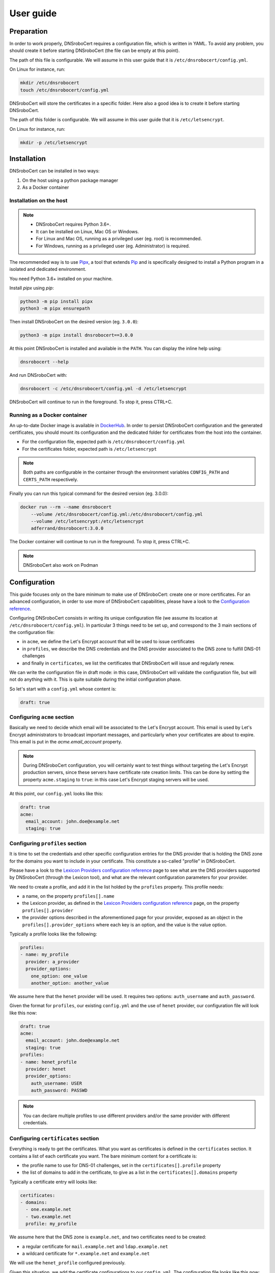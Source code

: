 ==========
User guide
==========

Preparation
===========

In order to work properly, DNSroboCert requires a configuration file, which is written in YAML. To avoid
any problem, you should create it before starting DNSroboCert (the file can be empty at this point).

The path of this file is configurable. We will assume in this user guide that it is ``/etc/dnsrobocert/config.yml``.

On Linux for instance, run:

.. code-block:: console

    mkdir /etc/dnsrobocert
    touch /etc/dnsrobocert/config.yml

DNSroboCert will store the certificates in a specific folder. Here also a good idea is to create it
before starting DNSroboCert.

The path of this folder is configurable. We will assume in this user guide that it is ``/etc/letsencrypt``.

On Linux for instance, run:

.. code-block:: console

    mkdir -p /etc/letsencrypt

Installation
============

DNSroboCert can be installed in two ways:

1) On the host using a python package manager
2) As a Docker container

Installation on the host
------------------------

.. note::

    * DNSroboCert requires Python 3.6+.
    * It can be installed on Linux, Mac OS or Windows.
    * For Linux and Mac OS, running as a privileged user (eg. root) is recommended.
    * For Windows, running as a privileged user (eg. Administrator) is required.

The recommended way is to use Pipx_, a tool that extends Pip_ and is specifically designed to
install a Python program in a isolated and dedicated environment.

You need Python 3.6+ installed on your machine.

Install `pipx` using `pip`:

.. code-block:: console

    python3 -m pip install pipx
    python3 -m pipx ensurepath

Then install DNSroboCert on the desired version (eg. ``3.0.0``):

.. code-block:: console

    python3 -m pipx install dnsrobocert==3.0.0

At this point DNSroboCert is installed and available in the ``PATH``. You can display the inline help using:

.. code-block:: console

    dnsrobocert --help

And run DNSroboCert with:

.. code-block:: console

    dnsrobocert -c /etc/dnsrobocert/config.yml -d /etc/letsencrypt

DNSroboCert will continue to run in the foreground. To stop it, press CTRL+C.

Running as a Docker container
-----------------------------

An up-to-date Docker image is available in DockerHub_. In order to persist DNSroboCert configuration and
the generated certificates, you should mount its configuration and the dedicated folder for certificates
from the host into the container.

* For the configuration file, expected path is ``/etc/dnsrobocert/config.yml``
* For the certificates folder, expected path is ``/etc/letsencrypt``

.. note::

    Both paths are configurable in the container through the environment variables ``CONFIG_PATH`` and
    ``CERTS_PATH`` respectively.

Finally you can run this typical command for the desired version (eg. 3.0.0):

.. code-block:: console

    docker run --rm --name dnsrobocert
        --volume /etc/dnsrobocert/config.yml:/etc/dnsrobocert/config.yml
        --volume /etc/letsencrypt:/etc/letsencrypt
        adferrand/dnsrobocert:3.0.0

The Docker container will continue to run in the foreground. To stop it, press CTRL+C.

.. note::

    DNSroboCert also work on Podman

Configuration
=============

This guide focuses only on the bare minimum to make use of DNSroboCert: create one or more certificates.
For an advanced configuration, in order to use more of DNSroboCert capabilities, please have a look to the
`Configuration reference`_.

Configuring DNSroboCert consists in writing its unique configuration file (we assume its location at
``/etc/dnsrobocert/config.yml``). In particular 3 things need to be set up, and correspond to the 3
main sections of the configuration file:

* in ``acme``, we define the Let's Encrypt account that will be used to issue certificates
* in ``profiles``, we describe the DNS credentials and the DNS provider associated to the DNS zone to fulfill
  DNS-01 challenges
* and finally in ``certificates``, we list the certificates that DNSroboCert will issue and regularly renew.

We can write the configuration file in draft mode: in this case, DNSroboCert will validate the configuration
file, but will not do anything with it. This is quite suitable during the initial configuration phase.

So let's start with a ``config.yml`` whose content is:

.. code-block:: yaml

    draft: true

Configuring ``acme`` section
----------------------------

Basically we need to decide which email will be associated to the Let's Encrypt account. This email is used
by Let's Encrypt administrators to broadcast important messages, and particularly when your certificates
are about to expire. This email is put in the `acme.email_account` property.

.. note::

    During DNSroboCert configuration, you will certainly want to test things without targeting the Let's Encrypt
    production servers, since these servers have certificate rate creation limits. This can be done by setting
    the property ``acme.staging`` to ``true``: in this case Let's Encrypt staging servers will be used.

At this point, our ``config.yml`` looks like this:

.. code-block:: yaml

    draft: true
    acme:
      email_account: john.doe@example.net
      staging: true

Configuring ``profiles`` section
--------------------------------

It is time to set the credentials and other specific configuration entries for the DNS provider that is
holding the DNS zone for the domains you want to include in your certificate. This constitute a so-called
"profile" in DNSroboCert.

Please have a look to the `Lexicon Providers configuration reference`_ page to see what are the DNS providers
supported by DNSroboCert (through the Lexicon tool), and what are the relevant configuration parameters
for your provider.

We need to create a profile, and add it in the list holded by the ``profiles`` property. This profile needs:

* a name, on the property ``profiles[].name``
* the Lexicon provider, as defined in the `Lexicon Providers configuration reference`_ page,
  on the property ``profiles[].provider``
* the provider options described in the aforementioned page for your provider, exposed as an object in the
  ``profiles[].provider_options`` where each key is an option, and the value is the value option.

Typically a profile looks like the following:

.. code-block:: yaml

    profiles:
    - name: my_profile
      provider: a_provider
      provider_options:
        one_option: one_value
        another_option: another_value

We assume here that the ``henet`` provider will be used. It requires two options: ``auth_username`` and
``auth_password``.

Given the format for ``profiles``, our existing ``config.yml`` and the use of ``henet`` provider, our
configuration file will look like this now:

.. code-block:: yaml

    draft: true
    acme:
      email_account: john.doe@example.net
      staging: true
    profiles:
    - name: henet_profile
      provider: henet
      provider_options:
        auth_username: USER
        auth_password: PASSWD

.. note::

    You can declare multiple profiles to use different providers and/or the same provider with
    different credentials.

Configuring ``certificates`` section
------------------------------------

Everything is ready to get the certificates. What you want as certificates is defined in the ``certificates``
section. It contains a list of each certificate you want. The bare minimum content for a certificate is:

* the profile name to use for DNS-01 challenges, set in the ``certificates[].profile`` property
* the list of domains to add in the certificate, to give as a list in the ``certificates[].domains`` property

Typically a certificate entry will looks like:

.. code-block:: yaml

    certificates:
    - domains:
      - one.example.net
      - two.example.net
      profile: my_profile

We assume here that the DNS zone is ``example.net``, and two certificates need to be created:

* a regular certificate for ``mail.example.net`` and ``ldap.example.net``
* a wildcard certificate for ``*.example.net`` and ``example.net``

We will use the ``henet_profile`` configured previously.

Given this situation, we add the certificate configurations to our ``config.yml``.
The configuration file looks like this now:

.. code-block:: yaml

    draft: true
    acme:
      email_account: john.doe@example.net
      staging: true
    profiles:
    - name: henet_profile
      provider: henet
      provider_options:
        auth_username: USER
        auth_password: PASSWD
    certificates:
    - domains:
      - mail.example.net
      - ldap.example.net
      profile: henet_profile
    - domains:
      - "*.example.net"
      - example.net
      profile: henet_profile

Running DNSroboCert
===================

Our configuration is now ready: we can disable the draft mode, by setting ``draft`` parameter to ``false``.
We continue to assume that the certificates will be generated in the ``/etc/letsencrypt`` folder.

If DNSroboCert is already started, it will immediately proceed to issue and retrieve the certificates. If not,
see the Installation_ section to start DNSroboCert.

After a minute, your certificates will be issued (have a look to the log output to check that). Your certificates
are available in the ``/etc/letsencrypt`` folder and can be used. The layout of ``/etc/letsencrypt`` follows
the `Certbot layout convention`_. So given our example here, you will find:

* the regular certificate for ``mail.example.net`` and ``ldap.example.net`` at ``/etc/letsencrypt/live/mail.example.net``
* the wildcard certificate for ``*.example.net`` and ``example.net`` at ``/etc/letsencrypt/live/example.net``

.. note::

    If you used the Let's Encrypt staging servers to configure DNSroboCert, you can now go back to th
    production servers to get real certificates: in ``config.yaml``, change ``acme.staging`` value to
    ``false``. DNSroboCert will proceed immediately to replace the testing certificates by real certificates.

Dynamic configuration
---------------------

DNSroboCert check constantly for modifications in its configuration file. You can live edit it: DNSroboCert
will proceed to issue new certificates as soon as you configuration file is written to the disk.

Automated renewal
-----------------

Let's Encrypt certificates last only 3 months, and need to be renewed regularly. DNSroboCert includes this
functionality: while it is running it will regularly (twice a day) check for certificate renewal, and proceed
to all renewals if needed (this happens typically one month before the expiration of the current certificate).

Daemonize DNSroboCert
---------------------

Because of this regular renewal requirement, DNSroboCert should run constantly on your machine as a daemon.
The tool does not provide a specific daemon technology: the CLI will just constantly run on the foreground,
and reacts properly to the relevant exit signal codes like ``SIGTERM``. From that it is your reponsability
to daemonize DNSroboCert.

Here are some relevant ways depending on the context.

Systemd unit
````````````

If you run DNSroboCert directly on the host (eg. you followed the `Installation on the host`_ section), one
simple way is to define a systemd unit, and configure your Systemd to run DNSroboCert as a daemon at startup.

Docker-Compose
``````````````

If you run DNSroboCert in a Docker container (eg. you followed the `Running as a Docker container`_ section),
then Docker-Compose is a standard way to configure a Docker and ensure that is runs all the time as a daemon.

Create the following ``docker-compose.yml`` file:

.. code-block:: yaml

    version: '2'
    services:
      dnsrobocert:
        image: adferrand/dnsrobocert
        container_name: dnsrobocert
        volumes:
        - /etc/letsencrypt:/etc/letsencrypt
        - /etc/dnsrobocert:/etc/dnsrobocert
        restart: always

Then run it:

.. code-block:: console

    docker-compose up -d

At this point, your Docker container of DNSroboCert will be started and the Docker daemon will ensure it
continues to run upon your machine restart.

Run DNSroboCert in "one-shot" mode
----------------------------------

If the approach of DNSroboCert process running constantly does not fit your needs, you can also use the "one-shot" mode.

In this mode, DNSroboCert will process only once the provided configuration upon execution, then:
* create or update certificates if needed
* renew expired certificates
* delete certificates that do not match the current configuration

At the end it will exit immediately without setting up any config watch or automated renewal process:
it will be up to you to execute DNSroboCert on a regular basis (preferably twice a day as recommended by Let's Encrypt).

To use the "one-shot" mode, simply set the `--one-shot` flag to the command line. For instance:

.. code-block:: console

    dnsrobocert --config /path/to/config.yml --directory /path/to/letsencrypt --one-shot


.. _Pipx: https://github.com/pipxproject/pipx
.. _Pip: https://docs.python.org/fr/3.6/installing/index.html
.. _DockerHub: https://hub.docker.com/r/adferrand/letsencrypt-dns/
.. _Configuration reference: https://dnsrobocert.readthedocs.io/en/latest/configuration_reference.html
.. _Lexicon Providers configuration reference: https://dnsrobocert.readthedocs.io/en/latest/providers_options.html#supported-providers
.. _Certbot layout convention: https://certbot.eff.org/docs/using.html#where-are-my-certificates
